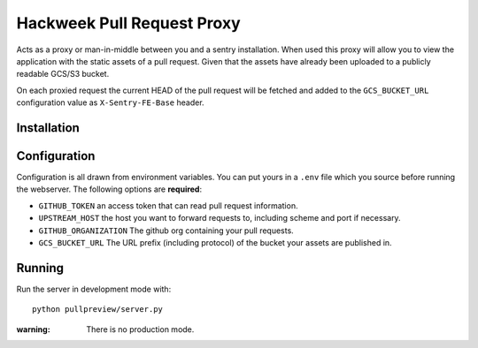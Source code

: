 Hackweek Pull Request Proxy
###########################

Acts as a proxy or man-in-middle between you and a sentry installation. When
used this proxy will allow you to view the application with the static assets of
a pull request. Given that the assets have already been uploaded to a publicly
readable GCS/S3 bucket.

On each proxied request the current HEAD of the pull request will be fetched and
added to the ``GCS_BUCKET_URL`` configuration value as ``X-Sentry-FE-Base``
header. 

Installation
============

.. code-block:: bash
    mkvirtualenv pullpreview
    pip install -e .


Configuration
=============

Configuration is all drawn from environment variables. You can put yours in
a ``.env`` file which you source before running the webserver. The following
options are **required**:

* ``GITHUB_TOKEN`` an access token that can read pull request information.
* ``UPSTREAM_HOST`` the host you want to forward requests to, including
  scheme and port if necessary.
* ``GITHUB_ORGANIZATION`` The github org containing your pull requests.
* ``GCS_BUCKET_URL`` The URL prefix (including protocol) of the bucket your
  assets are published in.


Running
=======

Run the server in development mode with::

    python pullpreview/server.py

:warning: There is no production mode.
